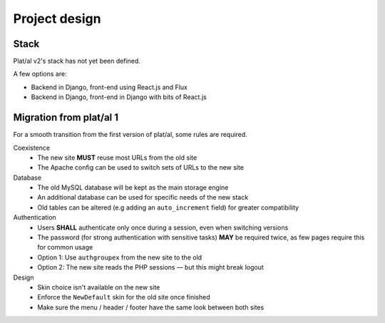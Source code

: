 Project design
==============


Stack
-----

Plat/al v2's stack has not yet been defined.

A few options are:

* Backend in Django, front-end using React.js and Flux
* Backend in Django, front-end in Django with bits of React.js






Migration from plat/al 1
------------------------

For a smooth transition from the first version of plat/al,
some rules are required.


Coexistence
    * The new site **MUST** reuse most URLs from the old site
    * The Apache config can be used to switch sets of URLs to the new site

Database
    * The old MySQL database will be kept as the main storage engine
    * An additional database can be used for specific needs of the new stack
    * Old tables can be altered (e.g adding an ``auto_increment`` field) for greater compatibility

Authentication
    * Users **SHALL** authenticate only once during a session, even when switching versions
    * The password (for strong authentication with sensitive tasks) **MAY** be required twice,
      as few pages require this for common usage
    * Option 1: Use ``authgroupex`` from the new site to the old
    * Option 2: The new site reads the PHP sessions — but this might break logout

Design
    * Skin choice isn't available on the new site
    * Enforce the ``NewDefault`` skin for the old site once finished
    * Make sure the menu / header / footer have the same look between both sites


